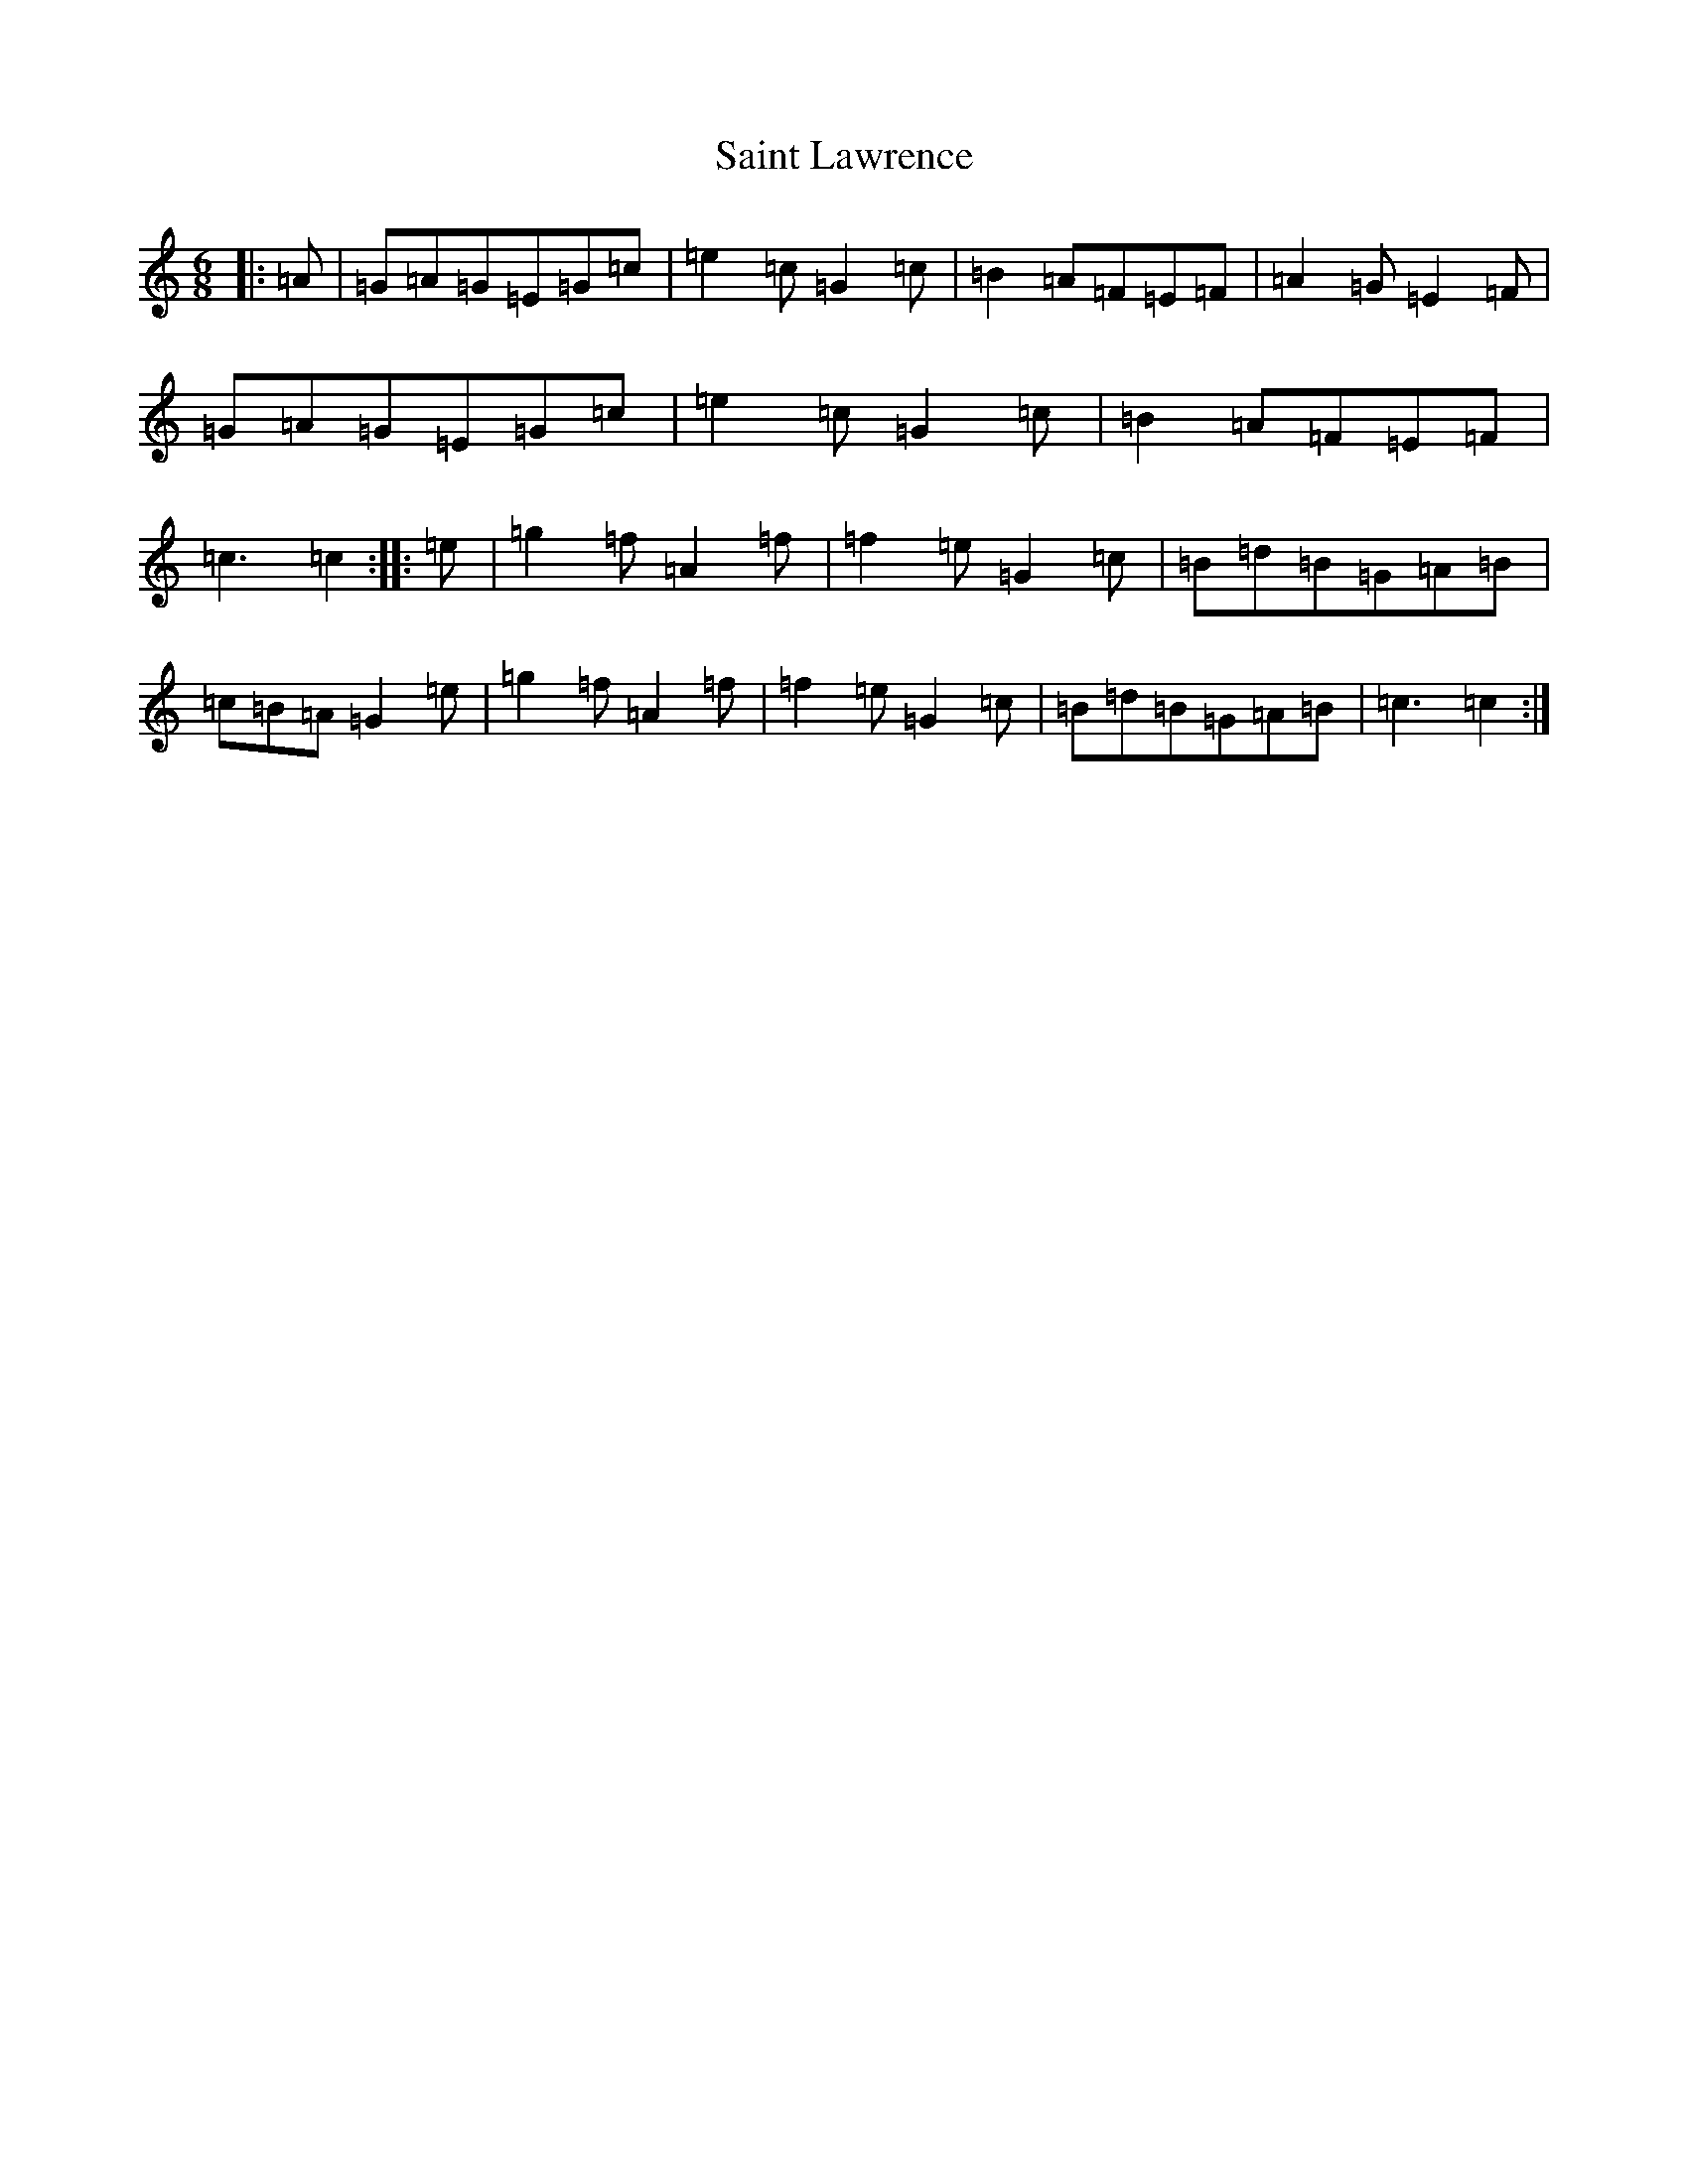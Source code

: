 X: 18760
T: Saint Lawrence
S: https://thesession.org/tunes/1081#setting14314
Z: D Major
R: jig
M: 6/8
L: 1/8
K: C Major
|:=A|=G=A=G=E=G=c|=e2=c=G2=c|=B2=A=F=E=F|=A2=G=E2=F|=G=A=G=E=G=c|=e2=c=G2=c|=B2=A=F=E=F|=c3=c2:||:=e|=g2=f=A2=f|=f2=e=G2=c|=B=d=B=G=A=B|=c=B=A=G2=e|=g2=f=A2=f|=f2=e=G2=c|=B=d=B=G=A=B|=c3=c2:|